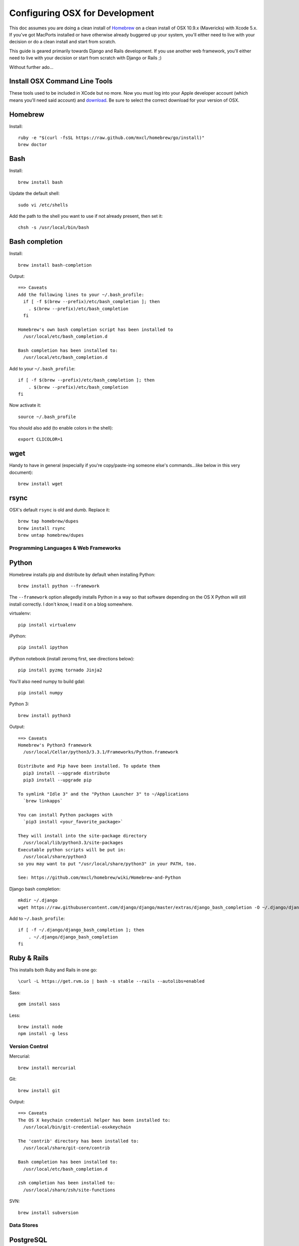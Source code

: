 ===============================
Configuring OSX for Development
===============================

This doc assumes you are doing a clean install of `Homebrew <http://mxcl.github.io/homebrew/>`_ on a clean install of OSX 10.9.x (Mavericks) with Xcode 5.x.
If you've got MacPorts installed or have otherwise already buggered up your system, you'll either need to live with your decision or do a clean install and start from scratch.

This guide is geared primarily towards Django and Rails development. If you use another web framework, you'll either need to live with your decision or start from scratch with Django or Rails ;)

Without further ado...

Install OSX Command Line Tools
------------------------------

These tools used to be included in XCode but no more. 
Now you must log into your Apple developer account (which means you'll need said account) and `download <https://developer.apple.com/downloads/index.action>`_.
Be sure to select the correct download for your version of OSX.

Homebrew
--------

Install::


    ruby -e "$(curl -fsSL https://raw.github.com/mxcl/homebrew/go/install)"
    brew doctor

Bash
----

Install::

    brew install bash

Update the default shell::

    sudo vi /etc/shells

Add the path to the shell you want to use if not already present, then set it::

    chsh -s /usr/local/bin/bash

Bash completion
---------------

Install::

    brew install bash-completion

Output::

    ==> Caveats
    Add the following lines to your ~/.bash_profile:
      if [ -f $(brew --prefix)/etc/bash_completion ]; then
        . $(brew --prefix)/etc/bash_completion
      fi

    Homebrew's own bash completion script has been installed to
      /usr/local/etc/bash_completion.d

    Bash completion has been installed to:
      /usr/local/etc/bash_completion.d

Add to your ``~/.bash_profile``::

    if [ -f $(brew --prefix)/etc/bash_completion ]; then
        . $(brew --prefix)/etc/bash_completion
    fi

Now activate it::

    source ~/.bash_profile

You should also add (to enable colors in the shell)::

    export CLICOLOR=1

wget
----

Handy to have in general (especially if you're copy/paste-ing someone else's commands...like below in this very document)::

    brew install wget

rsync
-----

OSX's default ``rsync`` is old and dumb. Replace it::

    brew tap homebrew/dupes
    brew install rsync
    brew untap homebrew/dupes

Programming Languages & Web Frameworks
======================================

Python
------

Homebrew installs pip and distribute by default when installing Python::

    brew install python --framework

The ``--framework`` option allegedly installs Python in a way so that software depending on the OS X Python will still install correctly. I don't know, I read it on a blog somewhere.

virtualenv::

    pip install virtualenv

iPython::

    pip install ipython

iPython notebook (install zeromq first, see directions below)::

    pip install pyzmq tornado Jinja2

You'll also need numpy to build gdal::

    pip install numpy

Python 3::

    brew install python3

Output::

    ==> Caveats
    Homebrew's Python3 framework
      /usr/local/Cellar/python3/3.3.1/Frameworks/Python.framework

    Distribute and Pip have been installed. To update them
      pip3 install --upgrade distribute
      pip3 install --upgrade pip

    To symlink "Idle 3" and the "Python Launcher 3" to ~/Applications
      `brew linkapps`

    You can install Python packages with
      `pip3 install <your_favorite_package>`

    They will install into the site-package directory
      /usr/local/lib/python3.3/site-packages
    Executable python scripts will be put in:
      /usr/local/share/python3
    so you may want to put "/usr/local/share/python3" in your PATH, too.

    See: https://github.com/mxcl/homebrew/wiki/Homebrew-and-Python

Django bash completion::

    mkdir ~/.django
    wget https://raw.githubusercontent.com/django/django/master/extras/django_bash_completion -O ~/.django/django_bash_completion

Add to ``~/.bash_profile``::

    if [ -f ~/.django/django_bash_completion ]; then
        . ~/.django/django_bash_completion
    fi

Ruby & Rails
------------

This installs both Ruby and Rails in one go::

    \curl -L https://get.rvm.io | bash -s stable --rails --autolibs=enabled

Sass::

    gem install sass

Less::

    brew install node
    npm install -g less

Version Control
===============

Mercurial::

    brew install mercurial

Git::

    brew install git

Output::

    ==> Caveats
    The OS X keychain credential helper has been installed to:
      /usr/local/bin/git-credential-osxkeychain

    The 'contrib' directory has been installed to:
      /usr/local/share/git-core/contrib

    Bash completion has been installed to:
      /usr/local/etc/bash_completion.d

    zsh completion has been installed to:
      /usr/local/share/zsh/site-functions

SVN::

    brew install subversion

Data Stores
===========

PostgreSQL
----------

If you need to develop with Django < 1.5, see separate guide old-postgis-postgresql.rst.
Otherwise::

    brew install postgres

Output::

    ==> Caveats
    initdb /usr/local/var/postgres -E utf8    # create a database
    postgres -D /usr/local/var/postgres       # serve that database
    PGDATA=/usr/local/var/postgres postgres   # …alternatively

    If builds of PostgreSQL 9 are failing and you have version 8.x installed,
    you may need to remove the previous version first. See:
      https://github.com/mxcl/homebrew/issues/issue/2510

    To migrate existing data from a previous major version (pre-9.3) of PostgreSQL, see:
      http://www.postgresql.org/docs/9.3/static/upgrading.html

    When installing the postgres gem, including ARCHFLAGS is recommended:
      ARCHFLAGS="-arch x86_64" gem install pg

    To install gems without sudo, see the Homebrew wiki.

    To have launchd start postgresql at login:
        ln -sfv /usr/local/opt/postgresql/*.plist ~/Library/LaunchAgents
    Then to load postgresql now:
        launchctl load ~/Library/LaunchAgents/homebrew.mxcl.postgresql.plist
    Or, if you don't want/need launchctl, you can just run:
        postgres -D /usr/local/var/postgres

PostGIS::

    brew install libgeoip
    brew install postgis

Output::

    ==> Caveats
    To create a spatially-enabled database, see the documentation:
      http://postgis.net/docs/manual-2.1/postgis_installation.html#create_new_db_extensions
    If you are currently using PostGIS 2.0+, you can go the soft upgrade path:
      ALTER EXTENSION postgis UPDATE TO "2.1.0";
    Users of 1.5 and below will need to go the hard-upgrade path, see here:
      http://postgis.net/docs/manual-2.1/postgis_installation.html#upgrading

    PostGIS SQL scripts installed to:
      /usr/local/share/postgis
    PostGIS plugin libraries installed to:
      /usr/local/opt/postgresql/lib
    PostGIS extension modules installed to:
      /usr/local/opt/postgresql/share/postgresql/extension

To create a database instance::

    initdb /usr/local/var/postgres -E utf8

You can now start the database server using::

    pg_ctl -D /usr/local/var/postgres -l /usr/local/var/postgres/server.log start

Or to set it to start automatically, see the output above after installing postgresql.

Create the spatially enabled template::

    createdb template_postgis
    psql -f /usr/local/share/postgis/postgis.sql template_postgis
    psql -f /usr/local/share/postgis/spatial_ref_sys.sql template_postgis

Create users::

    createuser -s web

To create a spatially enabled database::

    createdb -T template_postgis mydbname

MySQL
-----

PostgreSQL is always preferred but sometimes you don't have a choice::

    brew install mysql

Output::

    ==> Caveats
    A "/etc/my.cnf" from another install may interfere with a Homebrew-built
    server starting up correctly.

    To connect:
      mysql -uroot

    To have launchd start mysql at login:
      ln -sfv /usr/local/opt/mysql/*.plist ~/Library/LaunchAgents
    Then to load mysql now:
      launchctl load ~/Library/LaunchAgents/homebrew.mxcl.mysql.plist
    Or, if you don't want/need launchctl, you can just run:
      mysql.server start

Create a database and set permissions for development::

    mysql -uroot

    CREATE DATABASE project CHARACTER SET UTF8;
    GRANT ALL PRIVILEGES ON project.* TO 'web'@'localhost' WITH GRANT OPTION;

MariaDB
-------
This is a drop-in replacement for MySQL by the original authors (forked after Oracle bought Sun)::

    brew install mariadb

Output::

    ==> Caveats
    A "/etc/my.cnf" from another install may interfere with a Homebrew-built
    server starting up correctly.

    To connect:
        mysql -uroot

    To have launchd start mysql at login:
        ln -sfv /usr/local/opt/mysql/*.plist ~/Library/LaunchAgents
    Then to load mysql now:
        launchctl load ~/Library/LaunchAgents/homebrew.mxcl.mysql.plist
    Or, if you don't want/need launchctl, you can just run:
        mysql.server start

MongoDB
-------

Install::

    brew install mongodb

Output::

    ==> Caveats
    To have launchd start mongodb at login:
        ln -sfv /usr/local/opt/mongodb/*.plist ~/Library/LaunchAgents
    Then to load mongodb now:
        launchctl load ~/Library/LaunchAgents/homebrew.mxcl.mongodb.plist
    Or, if you don't want/need launchctl, you can just run:
        mongod


You have to create a data directory. By default it expects the data to be stored in ``/data/db``
Otherwise, create a directory and pass the path when running the server::

    mongod --dbpath=/Users/sallysue/Projects/data/mongodb

Redis
-----

Install::

    brew install redis

Output::

    ==> Caveats
    To have launchd start redis at login:
        ln -sfv /usr/local/opt/redis/*.plist ~/Library/LaunchAgents
    Then to load redis now:
        launchctl load ~/Library/LaunchAgents/homebrew.mxcl.redis.plist
    Or, if you don't want/need launchctl, you can just run:
        redis-server /usr/local/etc/redis.conf

memcached
---------

Install::

    brew install memcached

Output::

    To have launchd start memcached at login:
        ln -sfv /usr/local/opt/memcached/*.plist ~/Library/LaunchAgents
    Then to load memcached now:
        launchctl load ~/Library/LaunchAgents/homebrew.mxcl.memcached.plist
    Or, if you don't want/need launchctl, you can just run:
        /usr/local/opt/memcached/bin/memcached


Task Queues
===========

Rabbit MQ
---------

Install::

    brew install rabbitmq

Output::

    ==> Caveats
    Management Plugin enabled by default at http://localhost:15672

    Bash completion has been installed to:
      /usr/local/etc/bash_completion.d

    To have launchd start rabbitmq at login:
        ln -sfv /usr/local/opt/rabbitmq/*.plist ~/Library/LaunchAgents
    Then to load rabbitmq now:
        launchctl load ~/Library/LaunchAgents/homebrew.mxcl.rabbitmq.plist
    Or, if you don't want/need launchctl, you can just run:
        rabbitmq-server

ZeroMQ
------

Install::

    brew install zeromq

Output::

    ==> Caveats
    To install the zmq gem on 10.6 with the system Ruby on a 64-bit machine,
    you may need to do:

    ARCHFLAGS="-arch x86_64" gem install zmq -- --with-zmq-dir=/usr/local/opt/zeromq

Celery
------

Homepage => https://github.com/celery/django-celery/

Install::

    pip install -U Celery

To run::

    ./manage.py celeryd

To configure your Django project to work with Celery/RabbitMQ, see http://docs.celeryproject.org/en/latest/getting-started/brokers/rabbitmq.html

Web Servers
===========

nginx
-----

Install::

    gem install passenger
    brew install nginx --with-passenger --with-debug --with-spdy --with-gunzip

Output::

    ==> Caveats
    Docroot is: /usr/local/var/www

    The default port has been set to 8080 so that nginx can run without sudo.

    If you want to host pages on your local machine to the wider network you
    can change the port to 80 in: /usr/local/etc/nginx/nginx.conf

    You will then need to run nginx as root: `sudo nginx`.

    To have launchd start nginx at login:
        ln -sfv /usr/local/opt/nginx/*.plist ~/Library/LaunchAgents
    Then to load nginx now:
        launchctl load ~/Library/LaunchAgents/homebrew.mxcl.nginx.plist

Apache
------

Homebrew relies on the supplied OSX version of Apache, it just adds modules to it from a tap.
See https://github.com/Homebrew/homebrew-apache for more information.


Miscellaneous tools
===================

https://github.com/coolwanglu/pdf2htmlEX
``brew install pdf2htmlex``

Image processing utils
----------------------

``brew install optipng jpegoptim pngcrush ImageMagick``

OSXFUSE
-------

If you use Parallels or another VM to run a project, you can mount the project folder from the VM to your OSX file system.
This allows you to use your preferred OSX text editor and usual Finder operations.

Download the latest release from the `official site <http://osxfuse.github.io/>`_.
Do not install using homebrew on Yosemite or later as Apple requires kernel extensions to be signed.
Homebrew builds from source and thus there is no signature.
See `this issue <https://github.com/osxfuse/osxfuse/issues/150>`_ for more information.

Mount the VM folder::

    mkdir ~/Projects/myproject
    sshfs web@10.211.55.1:/home/web/myproject /Users/myusername/Projects/myproject -oauto_cache,reconnect,defer_permissions,negative_vncache,volname=somename

Unmount when you are finished::

    umount ~/Projects/myproject

Homebrew maintenance
--------------------

To update your installed brews::

    brew update
    brew outdated
    brew upgrade

Get a checkup from the doctor and follow the doctor's instructions::

    brew doctor

